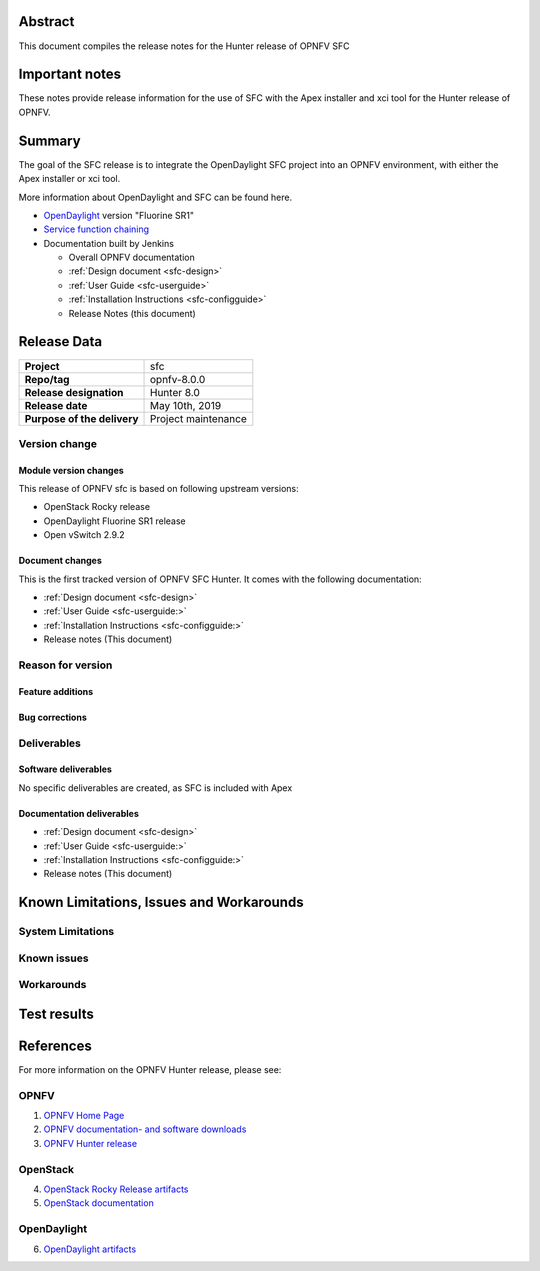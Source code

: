 .. This work is licensed under a Creative Commons Attribution 4.0 International License.
.. http://creativecommons.org/licenses/by/4.0
.. (c) Manuel Buil (SuSe Linux) and others

Abstract
========

This document compiles the release notes for the Hunter release of
OPNFV SFC

Important notes
===============

These notes provide release information for the use of SFC with the
Apex installer and xci tool for the Hunter release of OPNFV.

Summary
=======

The goal of the SFC release is to integrate the OpenDaylight SFC project
into an OPNFV environment, with either the Apex installer or xci tool.

More information about OpenDaylight and SFC can be found here.

- `OpenDaylight <http://www.opendaylight.org>`_ version "Fluorine SR1"

- `Service function chaining <https://wiki.opnfv.org/display/sfc/Service+Function+Chaining+Home>`_


- Documentation built by Jenkins

  - Overall OPNFV documentation

  - :ref:`Design document <sfc-design>`
  - :ref:`User Guide <sfc-userguide>`
  - :ref:`Installation Instructions <sfc-configguide>`

  - Release Notes (this document)


Release Data
============

+--------------------------------------+--------------------------------------+
| **Project**                          | sfc                                  |
|                                      |                                      |
+--------------------------------------+--------------------------------------+
| **Repo/tag**                         | opnfv-8.0.0                          |
|                                      |                                      |
+--------------------------------------+--------------------------------------+
| **Release designation**              | Hunter 8.0                           |
|                                      |                                      |
+--------------------------------------+--------------------------------------+
| **Release date**                     | May 10th, 2019                       |
|                                      |                                      |
+--------------------------------------+--------------------------------------+
| **Purpose of the delivery**          | Project maintenance                  |
+--------------------------------------+--------------------------------------+

Version change
--------------

Module version changes
~~~~~~~~~~~~~~~~~~~~~~
This release of OPNFV sfc is based on following upstream versions:

- OpenStack Rocky release

- OpenDaylight Fluorine SR1 release

- Open vSwitch 2.9.2

Document changes
~~~~~~~~~~~~~~~~
This is the first tracked version of OPNFV SFC Hunter. It comes with
the following documentation:

- :ref:`Design document <sfc-design>`
- :ref:`User Guide <sfc-userguide:>`
- :ref:`Installation Instructions <sfc-configguide:>`

- Release notes (This document)

Reason for version
------------------

Feature additions
~~~~~~~~~~~~~~~~~

Bug corrections
~~~~~~~~~~~~~~~

Deliverables
------------

Software deliverables
~~~~~~~~~~~~~~~~~~~~~

No specific deliverables are created, as SFC is included with Apex

Documentation deliverables
~~~~~~~~~~~~~~~~~~~~~~~~~~

- :ref:`Design document <sfc-design>`
- :ref:`User Guide <sfc-userguide:>`
- :ref:`Installation Instructions <sfc-configguide:>`
- Release notes (This document)

Known Limitations, Issues and Workarounds
=========================================

System Limitations
------------------

Known issues
------------

Workarounds
-----------

Test results
============

References
==========
For more information on the OPNFV Hunter release, please see:

OPNFV
-----

1) `OPNFV Home Page <https://www.opnfv.org>`_

2) `OPNFV documentation- and software downloads <https://www.opnfv.org/software/download>`_

3) `OPNFV Hunter release <https://docs.opnfv.org/en/latest/index.html>`_

OpenStack
---------

4) `OpenStack Rocky Release artifacts <http://www.openstack.org/software/rocky>`_

5) `OpenStack documentation <http://docs.openstack.org>`_

OpenDaylight
------------

6) `OpenDaylight artifacts <http://www.opendaylight.org/software/downloads>`_
